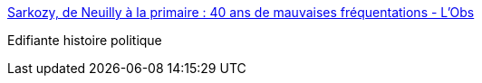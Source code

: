 :jbake-type: post
:jbake-status: published
:jbake-title: Sarkozy, de Neuilly à la primaire : 40 ans de mauvaises fréquentations - L'Obs
:jbake-tags: politique,france,corruption,_mois_nov.,_année_2016
:jbake-date: 2016-11-03
:jbake-depth: ../
:jbake-uri: shaarli/1478188595000.adoc
:jbake-source: https://nicolas-delsaux.hd.free.fr/Shaarli?searchterm=http%3A%2F%2Ftempsreel.nouvelobs.com%2Fpolitique%2Felection-presidentielle-2017%2F20161102.OBS0629%2Fsarkozy-de-neuilly-a-la-primaire-40-ans-de-mauvaises-frequentations.html&searchtags=politique+france+corruption+_mois_nov.+_ann%C3%A9e_2016
:jbake-style: shaarli

http://tempsreel.nouvelobs.com/politique/election-presidentielle-2017/20161102.OBS0629/sarkozy-de-neuilly-a-la-primaire-40-ans-de-mauvaises-frequentations.html[Sarkozy, de Neuilly à la primaire : 40 ans de mauvaises fréquentations - L'Obs]

Edifiante histoire politique
